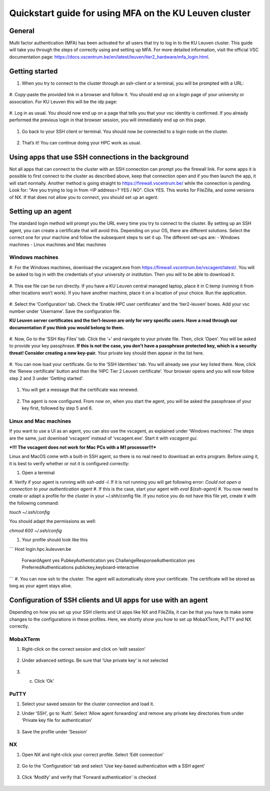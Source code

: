 Quickstart guide for using MFA on the KU Leuven cluster
=======================================================
General
-------
Multi factor authentication (MFA) has been activated for all users that try to log in to the KU Leuven cluster. This guide will take you
through the steps of correctly using and setting up MFA. For more detailed information, visit the
official VSC documentation page: https://docs.vscentrum.be/en/latest/leuven/tier2_hardware/mfa_login.html.

Getting started
---------------
#. When you try to connect to the cluster through an ssh-client or a terminal, you will be prompted with a URL:

   .. _firewall_link_mfa:
   .. figure:: mfa_quickstart/firewall_link_mfa.PNG
      :align: center
      :alt: firewall_link_mfa

#. Copy-paste the provided link in a browser and follow it. You should end up on a login page of your university or association.
For KU Leuven this will be the idp page:

   .. _idp_page:
   .. figure:: mfa_quickstart/idp_page.PNG
      :align: center
      :alt: idp_page

#. Log in as usual. You should now end up on a page that tells you that your vsc identity is confirmed. If you already performed
the previous login in that browser session, you will immediately end up on this page.

   .. _firewall_confirmed:
   .. figure:: mfa_quickstart/firewall_confirmed.PNG
      :align: center
      :alt: firewall_confirmed
      
#. Go back to your SSH client or terminal. You should now be connected to a login node on the cluster.    

   .. _login_node:
   .. figure:: mfa_quickstart/login_node.PNG
      :align: center
      :alt: login_node
      
#. That’s it! You can continue doing your HPC work as usual.

Using apps that use SSH connections in the background
-----------------------------------------------------
Not all apps that can connect to the cluster with an SSH connection can prompt you the firewall link. For some apps it is possible to first connect
to the cluster as described above, keep that connection open and if you then launch the app, it will start normally. Another method
is going straight to https://firewall.vscentrum.be/ while the connection is pending. Look for: "Are you trying to log in from <IP address>? YES / NO".
Click YES. This works for FileZilla, and some versions of NX. If that does not allow you to connect, you should set up an agent. 

Setting up an agent
-------------------
The standard login method will prompt you the URL every time you try to connect to the cluster. By setting up an SSH agent, you can create a
certificate that will avoid this. Depending on your OS, there are different solutions. Select the correct one for your machine and follow the
subsequent steps to set it up. The different set-ups are:
-	Windows machines
-	Linux machines and Mac machines 

Windows machines
~~~~~~~~~~~~~~~~
#. For the Windows machines, download the vscagent.exe from https://firewall.vscentrum.be/vscagent/latest/.
You will be asked to log in with the credentials of your university or institution. Then you will to be able to download it.

   .. _vscagent_download:
   .. figure:: mfa_quickstart/vscagent_download.PNG
      :align: center
      :alt: vscagent_download
#. This exe file can be run directly. If you have a KU Leuven central managed laptop, place it in C:\temp (running it from other locations won’t work).
If you have another machine, place it on a location of your choice. Run the application.

   .. _vscagent_app:
   .. figure:: mfa_quickstart/vscagent_app.PNG
      :align: center
      :alt: vscagent_app
      
#. Select the ‘Configuration’ tab. Check the ‘Enable HPC user certificates’ and the ‘tier2-leuven’ boxes. Add your vsc number under ‘Username’.
Save the configuration file.

**KU Leuven server certificates and the tier1-leuven are only for very specific users. Have a read through our documentation if you think you would belong to them.**

   .. _vscagent_config:
   .. figure:: mfa_quickstart/vscagent_config.PNG
      :align: center
      :alt: vscagent_config
      
#. Now, Go to the ‘SSH Key Files’ tab. Click the ‘+’ and navigate to your private file. Then, click ‘Open’.
You will be asked to provide your key passphrase. 
**If this is not the case, you don’t have a passphrase protected key, which is a security threat! Consider creating a new key-pair.**
Your private key should then appear in the list here.

   .. _vscagent_keys:
   .. figure:: mfa_quickstart/vscagent_keys.PNG
      :align: center
      :alt: vscagent_keys
      
#. You can now load your certificate. Go to the ‘SSH Identities’ tab. You will already see your key listed there. Now, click the ‘Renew certificate’
button and then the ‘HPC Tier 2 Leuven certificate’. Your browser opens and you will now follow step 2 and 3 under ‘Getting started’.

   .. _vscagent_renewcert:
   .. figure:: mfa_quickstart/vscagent_renewcert.PNG
      :align: center
      :alt: vscagent_renewcert
      
#. You will get a message that the certificate was renewed.

   .. _vscagent_success:
   .. figure:: mfa_quickstart/vscagent_success.PNG
      :align: center
      :alt: vscagent_success
      
#. The agent is now configured. From now on, when you start the agent, you will be asked the passphrase of your key first, followed by step 5 and 6.

Linux and Mac machines
~~~~~~~~~~~~~~~~~~~~~~
If you want to use a UI as an agent, you can also use the vscagent, as explained under ‘Windows machines’.
The steps are the same, just download ‘vscagent’ instead of ‘vscagent.exe’. Start it with `vscagent gui`.

***!!! The vscagent does not work for Mac PCs with a M1 processor!!!***

Linux and MacOS come with a built-in SSH agent, so there is no real need to download an extra program. Before using it,
it is best to verify whether or not it is configured correctly:

#. Open a terminal
#. Verify if your agent is running with `ssh-add -l`. If it is not running you will get following error:
`Could not open a connection to your authentication agent`
#. If this is the case, start your agent with `eval $(ssh-agent)`
#. You now need to create or adapt a profile for the cluster in your ~/.shh/config file. If you notice you do not have this file yet,
create it with the following command: 

`touch ~/.ssh/config`

You should adapt the permissions as well:

`chmod 600 ~/.ssh/config`

#. Your profile should look like this

```
Host login.hpc.kuleuven.be
  	ForwardAgent yes
  	PubkeyAuthentication yes
  	ChallengeResponseAuthentication yes
  	PreferredAuthentications publickey,keyboard-interactive
```
#. You can now ssh to the cluster. The agent will automatically store your certificate. The certificate will be stored as long as your agent stays alive.

Configuration of SSH clients and UI apps for use with an agent
--------------------------------------------------------------
Depending on how you set up your SSH clients and UI apps like NX and FileZilla, it can be that you have to make some changes to the configurations
in these profiles. Here, we shortly show you how to set up MobaXTerm, PuTTY and NX correctly.

MobaXTerm
~~~~~~~~~
#. Right-click on the correct session and click on ‘edit session’

   .. _moba_edit_session:
   .. figure:: mfa_quickstart/moba_edit_session.png
      :align: center
      :alt: moba_edit_session
      
#. Under advanced settings. Be sure that ‘Use private key’ is not selected

   .. _moba_priv:
   .. figure:: mfa_quickstart/moba_priv.PNG
      :align: center
      :alt: moba_priv
      
#. c.	Click ‘Ok’

PuTTY
~~~~~
#. Select your saved session for the cluster connection and load it.
#. Under ‘SSH’, go to ‘Auth’. Select ‘Allow agent forwarding’ and remove any private key directories from under ‘Private key file for authentication’

   .. _putty:
   .. figure:: mfa_quickstart/putty.png
      :align: center
      :alt: putty
      
#. Save the profile under ‘Session’

NX
~~
#. Open NX and right-click your correct profile. Select ‘Edit connection’

   .. _nx_profile:
   .. figure:: mfa_quickstart/nx_profile.png
      :align: center
      :alt: nx_profile
      
#. Go to the ‘Configuration’ tab and select 'Use key-based authentication with a SSH agent'

   .. _nx_config:
   .. figure:: mfa_quickstart/nx_config.PNG
      :align: center
      :alt: nx_config
      
#. Click ‘Modify’ and verify that 'Forward authentication' is checked

   .. _nx_mod:
   .. figure:: mfa_quickstart/nx_mod.PNG
      :align: center
      :alt: nx_mod
         
